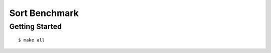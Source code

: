 ##############################################################################
Sort Benchmark
##############################################################################

==============================================================================
Getting Started
==============================================================================

::

    $ make all
